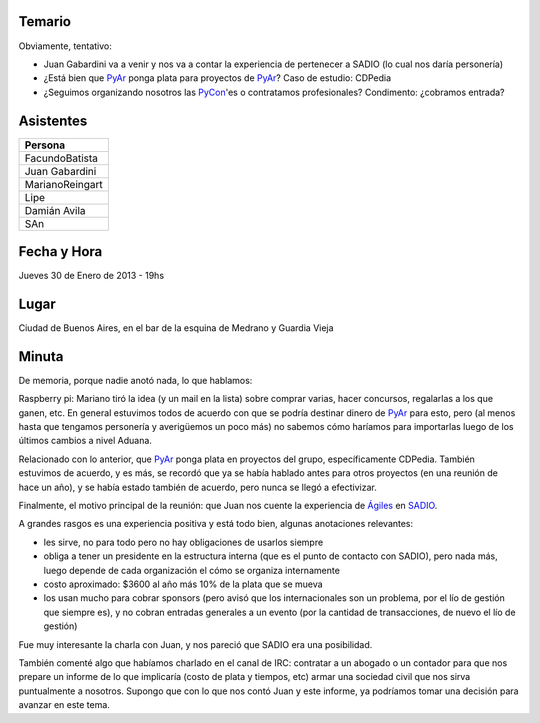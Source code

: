 .. title: Reunión 62 - 30/01/2014 - CABA - 19hs


Temario
~~~~~~~

Obviamente, tentativo:

* Juan Gabardini va a venir y nos va a contar la experiencia de pertenecer a SADIO (lo cual nos daría personería)

* ¿Está bien que PyAr_ ponga plata para proyectos de PyAr_? Caso de estudio: CDPedia

* ¿Seguimos organizando nosotros las PyCon_'es o contratamos profesionales? Condimento: ¿cobramos entrada?

Asistentes
~~~~~~~~~~

.. csv-table::
    :header: Persona

    FacundoBatista
    Juan Gabardini
    MarianoReingart
    Lipe
    Damián Avila
    SAn

Fecha y Hora
~~~~~~~~~~~~

Jueves 30 de Enero de 2013 - 19hs

Lugar
~~~~~

Ciudad de Buenos Aires, en el bar de la esquina de Medrano y Guardia Vieja

Minuta
~~~~~~

De memoria, porque nadie anotó nada, lo que hablamos:

Raspberry pi: Mariano tiró la idea (y un mail en la lista) sobre comprar varias, hacer concursos, regalarlas a los que ganen, etc. En general estuvimos todos de acuerdo con que se podría destinar dinero de PyAr_ para esto, pero (al menos hasta que tengamos personería y averigüemos un poco más) no sabemos cómo haríamos para importarlas luego de los últimos cambios a nivel Aduana.

Relacionado con lo anterior, que PyAr_ ponga plata en proyectos del grupo, específicamente CDPedia. También estuvimos de acuerdo, y es más, se recordó que ya se había hablado antes para otros proyectos (en una reunión de hace un año), y se había estado también de acuerdo, pero nunca se llegó a efectivizar.

Finalmente, el motivo principal de la reunión: que Juan nos cuente la experiencia de `Ágiles`_ en SADIO_.

A grandes rasgos es una experiencia positiva y está todo bien, algunas anotaciones relevantes:

* les sirve, no para todo pero no hay obligaciones de usarlos siempre

* obliga a tener un presidente en la estructura interna (que es el punto de contacto con SADIO), pero nada más, luego depende de cada organización el cómo se organiza internamente

* costo aproximado: $3600 al año más 10% de la plata que se mueva

* los usan mucho para cobrar sponsors (pero avisó que los internacionales son un problema, por el lío de gestión que siempre es), y no cobran entradas generales a un evento (por la cantidad de transacciones, de nuevo el lío de gestión)

Fue muy interesante la charla con Juan, y nos pareció que SADIO era una posibilidad.

También comenté algo que habíamos charlado en el canal de IRC: contratar a un abogado o un contador para que nos prepare un informe de lo que implicaría (costo de plata y tiempos, etc) armar una sociedad civil que nos sirva puntualmente a nosotros. Supongo que con lo que nos contó Juan y este informe, ya podríamos tomar una decisión para avanzar en este tema.

.. ############################################################################

.. _Ágiles: http://www.agiles.org/argentina

.. _SADIO: http://www.sadio.org.ar/


.. _pycon:  /pycon
.. _pyar: /pyar
